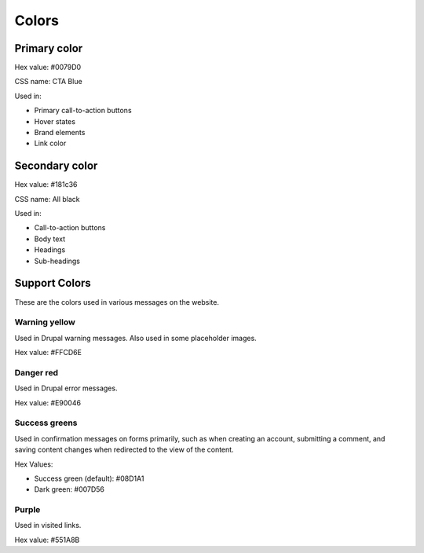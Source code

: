 ====================
Colors
====================

Primary color
===============

.. image:: ../assets/design-primary-color.png

Hex value:  #0079D0

CSS name:  CTA Blue

Used in:

* Primary call-to-action buttons
* Hover states
* Brand elements
* Link color

Secondary color
================

.. image:: ../assets/design-secondary-color.png

Hex value:  #181c36

CSS name: All black

Used in:

* Call-to-action buttons
* Body text
* Headings
* Sub-headings

Support Colors
================

These are the colors used in various messages on the website.  

Warning yellow
----------------

.. image:: ../assets/design-warning-yellow.png

Used in Drupal warning messages.  Also used in some placeholder images.

Hex value:  #FFCD6E

Danger red
--------------

.. image:: ../assets/design-danger-red.png

Used in Drupal error messages.

Hex value: #E90046

Success greens
---------------

.. image:: ../assets/design-success-greens.png

Used in confirmation messages on forms primarily, such as when creating an account, submitting a comment, and saving content changes when redirected to the view of the content.

Hex Values:

* Success green (default): #08D1A1
* Dark green:  #007D56

Purple
---------------

.. image:: ../assets/design-purple.png

Used in visited links.

Hex value: #551A8B


